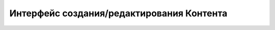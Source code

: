 ********************************************
Интерфейс создания/редактирования Контента
********************************************


.. image:: /images/admin/edit_form/news_fields1.jpg
   :width: 100 %

.. image:: /images/admin/edit_form/news_fields2.jpg
   :width: 100 %

.. image:: /images/admin/edit_form/news_fields3.jpg
   :width: 100 %

.. image:: /images/admin/edit_form/news_fields4.jpg
   :width: 100 %

